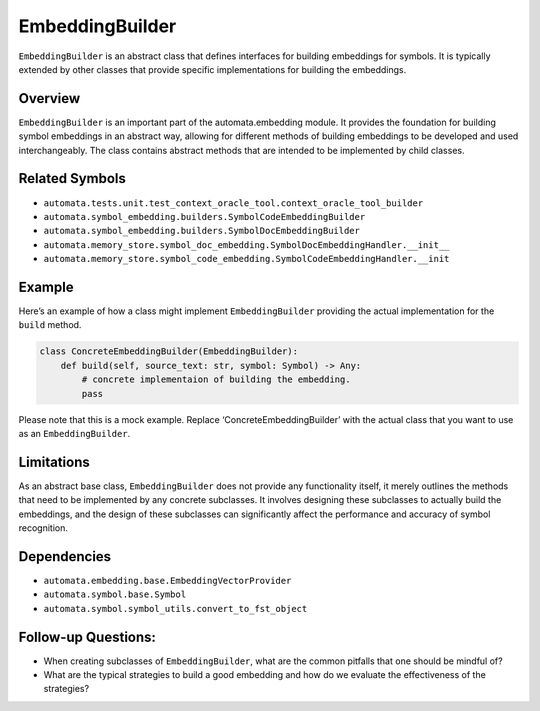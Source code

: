 EmbeddingBuilder
================

``EmbeddingBuilder`` is an abstract class that defines interfaces for
building embeddings for symbols. It is typically extended by other
classes that provide specific implementations for building the
embeddings.

Overview
--------

``EmbeddingBuilder`` is an important part of the automata.embedding
module. It provides the foundation for building symbol embeddings in an
abstract way, allowing for different methods of building embeddings to
be developed and used interchangeably. The class contains abstract
methods that are intended to be implemented by child classes.

Related Symbols
---------------

-  ``automata.tests.unit.test_context_oracle_tool.context_oracle_tool_builder``
-  ``automata.symbol_embedding.builders.SymbolCodeEmbeddingBuilder``
-  ``automata.symbol_embedding.builders.SymbolDocEmbeddingBuilder``
-  ``automata.memory_store.symbol_doc_embedding.SymbolDocEmbeddingHandler.__init__``
-  ``automata.memory_store.symbol_code_embedding.SymbolCodeEmbeddingHandler.__init``

Example
-------

Here’s an example of how a class might implement ``EmbeddingBuilder``
providing the actual implementation for the ``build`` method.

.. code:: python

   class ConcreteEmbeddingBuilder(EmbeddingBuilder):
       def build(self, source_text: str, symbol: Symbol) -> Any:
           # concrete implementaion of building the embedding.
           pass

Please note that this is a mock example. Replace
‘ConcreteEmbeddingBuilder’ with the actual class that you want to use as
an ``EmbeddingBuilder``.

Limitations
-----------

As an abstract base class, ``EmbeddingBuilder`` does not provide any
functionality itself, it merely outlines the methods that need to be
implemented by any concrete subclasses. It involves designing these
subclasses to actually build the embeddings, and the design of these
subclasses can significantly affect the performance and accuracy of
symbol recognition.

Dependencies
------------

-  ``automata.embedding.base.EmbeddingVectorProvider``
-  ``automata.symbol.base.Symbol``
-  ``automata.symbol.symbol_utils.convert_to_fst_object``

Follow-up Questions:
--------------------

-  When creating subclasses of ``EmbeddingBuilder``, what are the common
   pitfalls that one should be mindful of?
-  What are the typical strategies to build a good embedding and how do
   we evaluate the effectiveness of the strategies?
